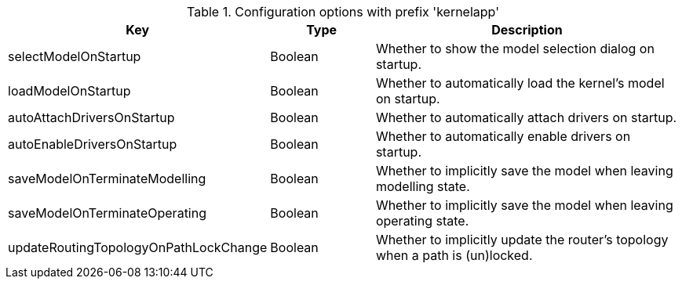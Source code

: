 .Configuration options with prefix 'kernelapp'
[cols="2,1,3", options="header"]
|===
|Key
|Type
|Description

|selectModelOnStartup
|Boolean
|Whether to show the model selection dialog on startup.

|loadModelOnStartup
|Boolean
|Whether to automatically load the kernel's model on startup.

|autoAttachDriversOnStartup
|Boolean
|Whether to automatically attach drivers on startup.

|autoEnableDriversOnStartup
|Boolean
|Whether to automatically enable drivers on startup.

|saveModelOnTerminateModelling
|Boolean
|Whether to implicitly save the model when leaving modelling state.

|saveModelOnTerminateOperating
|Boolean
|Whether to implicitly save the model when leaving operating state.

|updateRoutingTopologyOnPathLockChange
|Boolean
|Whether to implicitly update the router's topology when a path is (un)locked.

|===

